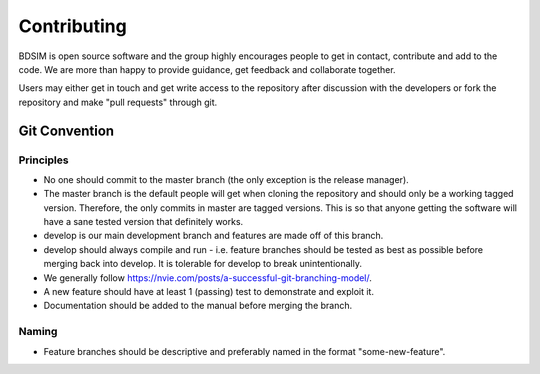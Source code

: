 Contributing
************

BDSIM is open source software and the group highly encourages people to get in contact,
contribute and add to the code. We are more than happy to provide guidance, get feedback
and collaborate together.

Users may either get in touch and get write access to the repository after discussion
with the developers or fork the repository and make "pull requests" through git.

Git Convention
==============

Principles
----------

* No one should commit to the master branch (the only exception is the release manager).
* The master branch is the default people will get when cloning the repository and should only
  be a working tagged version. Therefore, the only commits in master are tagged versions. This
  is so that anyone getting the software will have a sane tested version that definitely works.
* develop is our main development branch and features are made off of this branch.
* develop should always compile and run - i.e. feature branches should be tested as best as
  possible before merging back into develop. It is tolerable for develop to break unintentionally.
* We generally follow `<https://nvie.com/posts/a-successful-git-branching-model/>`_.
* A new feature should have at least 1 (passing) test to demonstrate and exploit it.
* Documentation should be added to the manual before merging the branch.

Naming
------

* Feature branches should be descriptive and preferably named in the format "some-new-feature".
